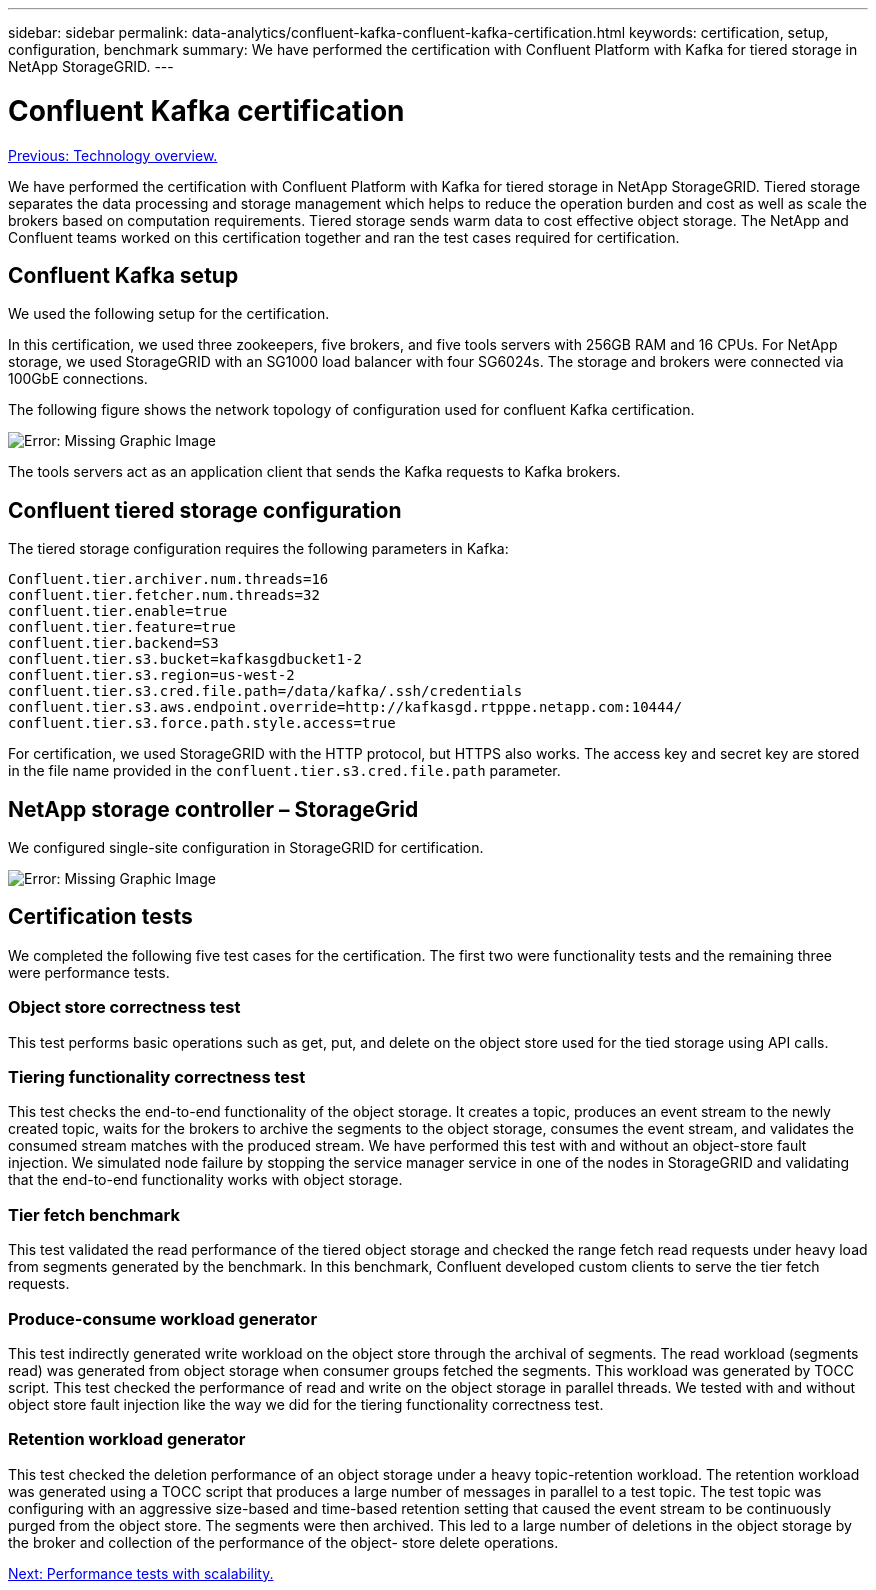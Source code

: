 ---
sidebar: sidebar
permalink: data-analytics/confluent-kafka-confluent-kafka-certification.html
keywords: certification, setup, configuration, benchmark
summary: We have performed the certification with Confluent Platform with Kafka for tiered storage in NetApp StorageGRID.
---

= Confluent Kafka certification
:hardbreaks:
:nofooter:
:icons: font
:linkattrs:
:imagesdir: ./../media/

//
// This file was created with NDAC Version 2.0 (August 17, 2020)
//
// 2021-11-15 09:15:45.934357
//

link:confluent-kafka-technology-overview.html[Previous: Technology overview.]

We have performed the certification with Confluent Platform with Kafka for tiered storage in NetApp StorageGRID. Tiered storage separates the data processing and storage management which helps to reduce the operation burden and cost as well as scale the brokers based on computation requirements. Tiered storage sends warm data to cost effective object storage. The NetApp and Confluent teams worked on this certification together and ran the test cases required for certification.

== Confluent Kafka setup

We used the following setup for the certification.

In this certification, we used three zookeepers, five brokers, and five tools servers with 256GB RAM and 16 CPUs. For NetApp storage, we used StorageGRID with an SG1000 load balancer with four SG6024s. The storage and brokers were connected via 100GbE connections.

The following figure shows the network topology of configuration used for confluent Kafka certification.

image:confluent-kafka-image7.png[Error: Missing Graphic Image]

The tools servers act as an application client that sends the Kafka requests to Kafka brokers.

== Confluent tiered storage configuration

The tiered storage configuration requires the following parameters in Kafka:

....
Confluent.tier.archiver.num.threads=16
confluent.tier.fetcher.num.threads=32
confluent.tier.enable=true
confluent.tier.feature=true
confluent.tier.backend=S3
confluent.tier.s3.bucket=kafkasgdbucket1-2
confluent.tier.s3.region=us-west-2
confluent.tier.s3.cred.file.path=/data/kafka/.ssh/credentials
confluent.tier.s3.aws.endpoint.override=http://kafkasgd.rtpppe.netapp.com:10444/
confluent.tier.s3.force.path.style.access=true
....

For certification, we used StorageGRID with the HTTP protocol, but HTTPS also works. The access key and secret key are stored in the file name provided in the `confluent.tier.s3.cred.file.path` parameter.

== NetApp storage controller – StorageGrid

We configured single-site configuration in StorageGRID for certification.

image:confluent-kafka-image8.png[Error: Missing Graphic Image]

== Certification tests

We completed the following five test cases for the certification. The first two were functionality tests and the remaining three were performance tests.

=== Object store correctness test

This test performs basic operations such as get, put, and delete on the object store used for the tied storage using API calls.

=== Tiering functionality correctness test

This test checks the end-to-end functionality of the object storage. It creates a topic, produces an event stream to the newly created topic, waits for the brokers to archive the segments to the object storage, consumes the event stream, and validates the consumed stream matches with the produced stream. We have performed this test with and without an object-store fault injection. We simulated node failure by stopping the service manager service in one of the nodes in StorageGRID and validating that the end-to-end functionality works with object storage.

=== Tier fetch benchmark

This test validated the read performance of the tiered object storage and checked the range fetch read requests under heavy load from segments generated by the benchmark. In this benchmark, Confluent developed custom clients to serve the tier fetch requests.

=== Produce-consume workload generator

This test indirectly generated write workload on the object store through the archival of segments. The read workload (segments read) was generated from object storage when consumer groups fetched the segments. This workload was generated by TOCC script. This test checked the performance of read and write on the object storage in parallel threads. We tested with and without object store fault injection like the way we did for the tiering functionality correctness test.

=== Retention workload generator

This test checked the deletion performance of an object storage under a heavy topic-retention workload. The retention workload was generated using a TOCC script that produces a large number of messages in parallel to a test topic. The test topic was configuring with an aggressive size-based and time-based retention setting that caused the event stream to be continuously purged from the object store. The segments were then archived. This led to a large number of deletions in the object storage by the broker and collection of the performance of the object- store delete operations.

link:confluent-kafka-performance-tests-with-scalability.html[Next: Performance tests with scalability.]
